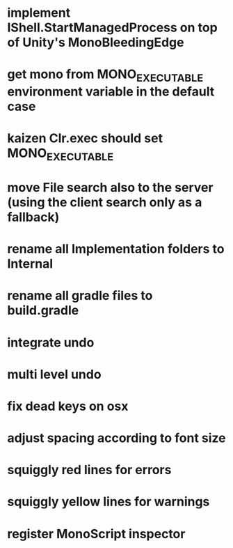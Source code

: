 * implement IShell.StartManagedProcess on top of Unity's MonoBleedingEdge
* get mono from MONO_EXECUTABLE environment variable in the default case
* kaizen Clr.exec should set MONO_EXECUTABLE
* move File search also to the server (using the client search only as a fallback)
* rename all Implementation folders to Internal
* rename all gradle files to build.gradle
* integrate undo
* multi level undo
* fix dead keys on osx
* adjust spacing according to font size
* squiggly red lines for errors
* squiggly yellow lines for warnings
* register MonoScript inspector


